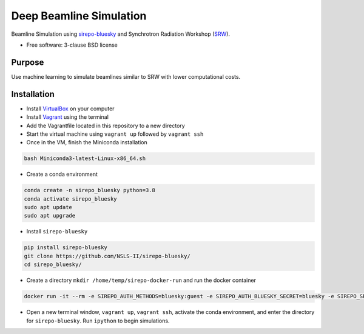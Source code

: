 ========================
Deep Beamline Simulation
========================

.. image:: https://img.shields.io/travis/jennmald/deep-beamline-simulation.svg
        :target: https://travis-ci.org/jennmald/deep-beamline-simulation

.. image:: https://img.shields.io/pypi/v/deep-beamline-simulation.svg
        :target: https://pypi.python.org/pypi/deep-beamline-simulation


Beamline Simulation using `sirepo-bluesky`_ and Synchrotron Radiation Workshop (`SRW`_).

* Free software: 3-clause BSD license

Purpose
-------

Use machine learning to simulate beamlines similar to SRW with lower computational costs.

Installation
------------

- Install `VirtualBox`_ on your computer
- Install `Vagrant`_ using the terminal
- Add the Vagrantfile located in this repository to a new directory
- Start the virtual machine using ``vagrant up`` followed by ``vagrant ssh``
- Once in the VM, finish the Miniconda installation
.. code:: bash

   bash Miniconda3-latest-Linux-x86_64.sh

- Create a conda environment 
.. code:: bash

   conda create -n sirepo_bluesky python=3.8
   conda activate sirepo_bluesky
   sudo apt update
   sudo apt upgrade

- Install ``sirepo-bluesky``
.. code:: bash

   pip install sirepo-bluesky
   git clone https://github.com/NSLS-II/sirepo-bluesky/
   cd sirepo_bluesky/

- Create a directory ``mkdir /home/temp/sirepo-docker-run`` and run the docker container
.. code:: bash

  docker run -it --rm -e SIREPO_AUTH_METHODS=bluesky:guest -e SIREPO_AUTH_BLUESKY_SECRET=bluesky -e SIREPO_SRDB_ROOT=/sirepo -e SIREPO_COOKIE_IS_SECURE=false -p 8000:8000 -v $HOME/sirepo_srdb_root:/sirepo radiasoft/sirepo:20200220.135917 bash -l -c "sirepo service http"

- Open a new terminal window, ``vagrant up``, ``vagrant ssh``, activate the conda environment, and enter the directory for ``sirepo-bluesky``. Run ``ipython`` to begin simulations.

.. _sirepo-bluesky: https://github.com/NSLS-II/sirepo-bluesky
.. _SRW: https://www.esrf.fr/Accelerators/Groups/InsertionDevices/Software/SRW
.. _VirtualBox: https://www.virtualbox.org/
.. _Vagrant: https://www.vagrantup.com
